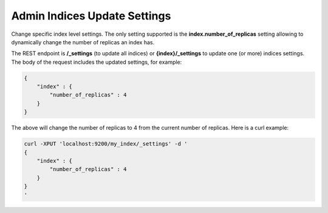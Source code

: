 .. _es-guide-reference-api-admin-indices-update-settings:

=============================
Admin Indices Update Settings
=============================

Change specific index level settings. The only setting supported is the **index.number_of_replicas** setting allowing to dynamically change the number of replicas an index has.


The REST endpoint is **/_settings** (to update all indices) or **{index}/_settings** to update one (or more) indices settings. The body of the request includes the updated settings, for example:


.. code-block:: js

    {
        "index" : {
            "number_of_replicas" : 4
        }
    }


The above will change the number of replicas to 4 from the current number of replicas. Here is a curl example:


.. code-block:: js

    curl -XPUT 'localhost:9200/my_index/_settings' -d '
    {
        "index" : {
            "number_of_replicas" : 4
        }
    }
    '


